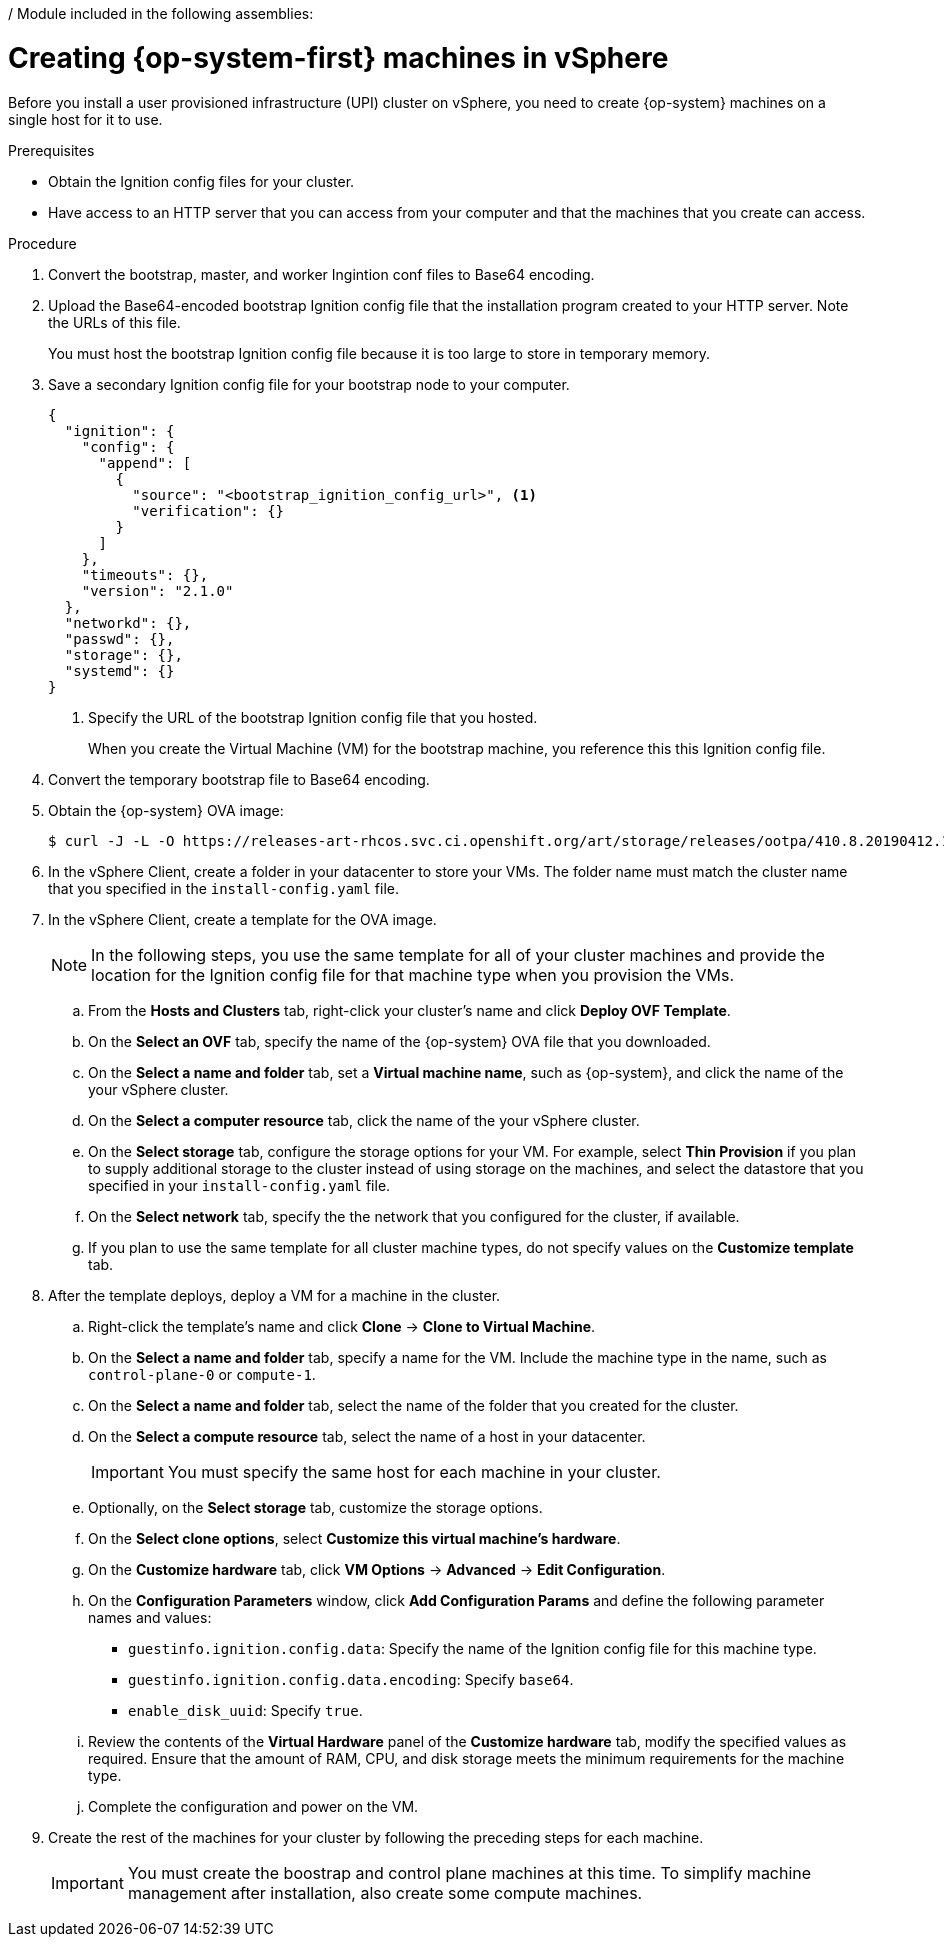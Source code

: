 / Module included in the following assemblies:
//
// * installing/installing_vsphere/installing-vsphere.adoc

[id="installation-vsphere-machines-{context}"]
= Creating {op-system-first} machines in vSphere

Before you install a user provisioned infrastructure (UPI) cluster on vSphere,
you need to create {op-system} machines on a single host for it to use.

.Prerequisites

* Obtain the Ignition config files for your cluster.
* Have access to an HTTP server that you can access from your computer and that
the machines that you create can access.

.Procedure

////
This will work for GA.
. Obtain the {op-system} images from the
link:https://access.redhat.com/downloads[Product Downloads] page on the Red
Hat customer portal.
////

. Convert the bootstrap, master, and worker Ingintion conf files to Base64
encoding.

. Upload the Base64-encoded bootstrap Ignition config file that the
installation program created to your HTTP server. Note the URLs of this file.
+
You must host the bootstrap Ignition config file because it is too large to
store in temporary memory.

. Save a secondary Ignition config file for your bootstrap node to your computer.
+
----
{
  "ignition": {
    "config": {
      "append": [
        {
          "source": "<bootstrap_ignition_config_url>", <1>
          "verification": {}
        }
      ]
    },
    "timeouts": {},
    "version": "2.1.0"
  },
  "networkd": {},
  "passwd": {},
  "storage": {},
  "systemd": {}
}
----
<1> Specify the URL of the bootstrap Ignition config file that you hosted.
+
When you create the Virtual Machine (VM) for the bootstrap machine, you reference
this this Ignition config file.

. Convert the temporary bootstrap file to Base64 encoding.

. Obtain the {op-system} OVA image:
+
----
$ curl -J -L -O https://releases-art-rhcos.svc.ci.openshift.org/art/storage/releases/ootpa/410.8.20190412.1/rhcos-410.8.20190412.1-vmware.ova
----

. In the vSphere Client, create a folder in your datacenter to store your VMs.
The folder name must match the cluster name that you specified in the
`install-config.yaml` file.

. In the vSphere Client, create a template for the OVA image.
+
[NOTE]
====
In the following steps, you use the same template for all of your cluster
machines and provide the location for the Ignition config file for that machine
type when you provision the VMs.
====
.. From the *Hosts and Clusters* tab, right-click your cluster's name and
click *Deploy OVF Template*.
.. On the *Select an OVF* tab, specify the name of the {op-system} OVA file
that you downloaded.
.. On the *Select a name and folder* tab, set a *Virtual machine name*, such
as {op-system}, and click the name of the your vSphere cluster.
.. On the *Select a computer resource* tab, click the name of the your vSphere
cluster.
.. On the *Select storage* tab, configure the storage options for your VM.
For example, select *Thin Provision* if you plan to supply
additional storage to the cluster instead of using storage on the machines, and
select the datastore that you specified in your `install-config.yaml` file.
.. On the *Select network* tab, specify the the network that you configured
for the cluster, if available.
.. If you plan to use the same template for all cluster machine types, do not
specify values on the *Customize template* tab.

. After the template deploys, deploy a VM for a machine in the cluster.
.. Right-click the template's name and click *Clone* -> *Clone to Virtual Machine*.
.. On the *Select a name and folder* tab, specify a name for the VM. Include the
machine type in the name, such as `control-plane-0` or `compute-1`.
.. On the *Select a name and folder* tab, select the name of the folder that
you created for the cluster.
.. On the *Select a compute resource* tab, select the name of a host in your
datacenter.
+
[IMPORTANT]
====
You must specify the same host for each machine in your cluster.
====
.. Optionally, on the *Select storage* tab, customize the storage options.
.. On the *Select clone options*, select
*Customize this virtual machine's hardware*.
.. On the *Customize hardware* tab, click *VM Options* -> *Advanced* -> *Edit Configuration*.
.. On the *Configuration Parameters* window, click *Add Configuration Params*
and define the following parameter names and values:
*** `guestinfo.ignition.config.data`: Specify the name of the Ignition config
file for this machine type.
*** `guestinfo.ignition.config.data.encoding`: Specify `base64`.
*** `enable_disk_uuid`: Specify `true`.
.. Review the contents of the *Virtual Hardware* panel of the
*Customize hardware* tab, modify the specified values as required. Ensure that
the amount of RAM, CPU, and disk storage meets the minimum requirements for the
machine type.
.. Complete the configuration and power on the VM.

. Create the rest of the machines for your cluster by following the preceding
steps for each machine.
+
[IMPORTANT]
====
You must create the boostrap and control plane machines at this time. To simplify
machine management after installation, also create some compute machines.
====